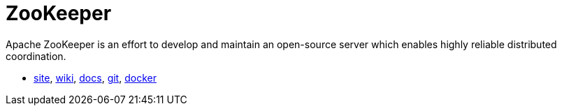 = ZooKeeper

Apache ZooKeeper is an effort to develop and maintain an open-source server which enables highly reliable distributed coordination.

* https://zookeeper.apache.org/[site],
https://cwiki.apache.org/confluence/display/ZOOKEEPER/Index[wiki],
https://zookeeper.apache.org/doc/current/index.html[docs],
https://github.com/apache/zookeeper[git],
https://hub.docker.com/_/zookeeper/[docker]
